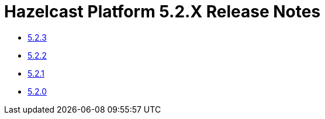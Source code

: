 = Hazelcast Platform 5.2.X Release Notes

- xref:5-2-3.adoc[5.2.3]
- xref:5-2-2.adoc[5.2.2]
- xref:5-2-1.adoc[5.2.1]
- xref:5-2-0.adoc[5.2.0]
